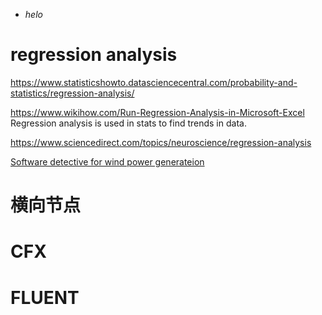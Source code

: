 #+BRAIN_PARENTS: 科研论文

:RESOURCES:
- [[org][helo]]
:END:
#+BRAIN_CHILDREN: f309bc47-b6a1-457e-91f4-d7532df13137 湍流模型 网格无关性 URANS时间步无关性



* regression analysis
:PROPERTIES:
:ID:       e634cc06-937b-4640-90e3-07a44bf86906
:END:
https://www.statisticshowto.datasciencecentral.com/probability-and-statistics/regression-analysis/

https://www.wikihow.com/Run-Regression-Analysis-in-Microsoft-Excel
Regression analysis is used in stats to find trends in data.

https://www.sciencedirect.com/topics/neuroscience/regression-analysis

[[file:WindPowerGeneration.org][Software detective for wind power generateion]]
* 横向节点
:PROPERTIES:
:ID:       fcd4e90c-a7ca-4bcd-a262-c2f2479799dc
:END:
* CFX
:PROPERTIES:
:ID:       d5ec7b96-6457-41b7-99ee-da862427170b
:END:

* FLUENT
:PROPERTIES:
:ID:       f309bc47-b6a1-457e-91f4-d7532df13137
:BRAIN_PARENTS: 方法
:END:
